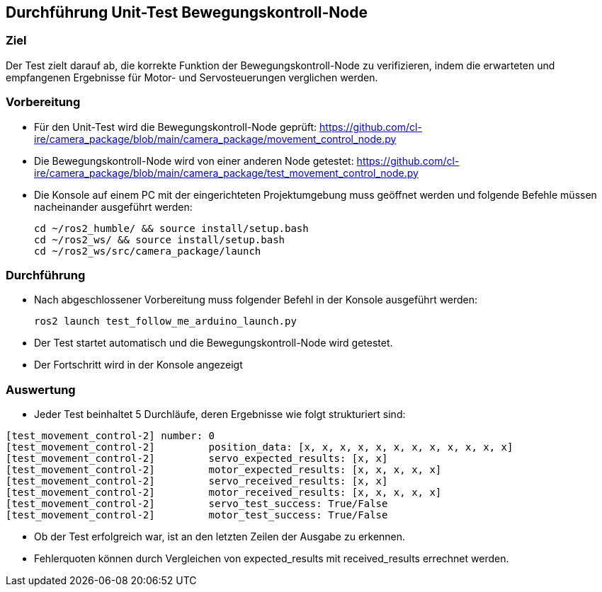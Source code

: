 :source-highlighter: highlight.js

== Durchführung Unit-Test Bewegungskontroll-Node

=== Ziel
Der Test zielt darauf ab, die korrekte Funktion der Bewegungskontroll-Node zu verifizieren, indem die erwarteten und empfangenen Ergebnisse für Motor- und Servosteuerungen verglichen werden.

=== Vorbereitung

- Für den Unit-Test wird die Bewegungskontroll-Node geprüft: https://github.com/cl-ire/camera_package/blob/main/camera_package/movement_control_node.py

- Die Bewegungskontroll-Node wird von einer anderen Node getestet: https://github.com/cl-ire/camera_package/blob/main/camera_package/test_movement_control_node.py

 - Die Konsole auf einem PC mit der eingerichteten Projektumgebung muss geöffnet werden und folgende Befehle müssen nacheinander ausgeführt werden:
 
 cd ~/ros2_humble/ && source install/setup.bash
 cd ~/ros2_ws/ && source install/setup.bash
 cd ~/ros2_ws/src/camera_package/launch

=== Durchführung

- Nach abgeschlossener Vorbereitung muss folgender Befehl in der Konsole ausgeführt werden:

 ros2 launch test_follow_me_arduino_launch.py

- Der Test startet automatisch und die Bewegungskontroll-Node wird getestet.
- Der Fortschritt wird in der Konsole angezeigt

=== Auswertung

- Jeder Test beinhaltet 5 Durchläufe, deren Ergebnisse wie folgt strukturiert sind:

[source,shell]
----
[test_movement_control-2] number: 0
[test_movement_control-2]         position_data: [x, x, x, x, x, x, x, x, x, x, x, x]
[test_movement_control-2]         servo_expected_results: [x, x]
[test_movement_control-2]         motor_expected_results: [x, x, x, x, x]
[test_movement_control-2]         servo_received_results: [x, x]
[test_movement_control-2]         motor_received_results: [x, x, x, x, x]
[test_movement_control-2]         servo_test_success: True/False
[test_movement_control-2]         motor_test_success: True/False
----

- Ob der Test erfolgreich war, ist an den letzten Zeilen der Ausgabe zu erkennen.
- Fehlerquoten können durch Vergleichen von expected_results mit received_results errechnet werden.
